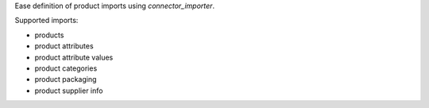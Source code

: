 Ease definition of product imports using `connector_importer`.

Supported imports:

* products
* product attributes
* product attribute values
* product categories
* product packaging
* product supplier info
